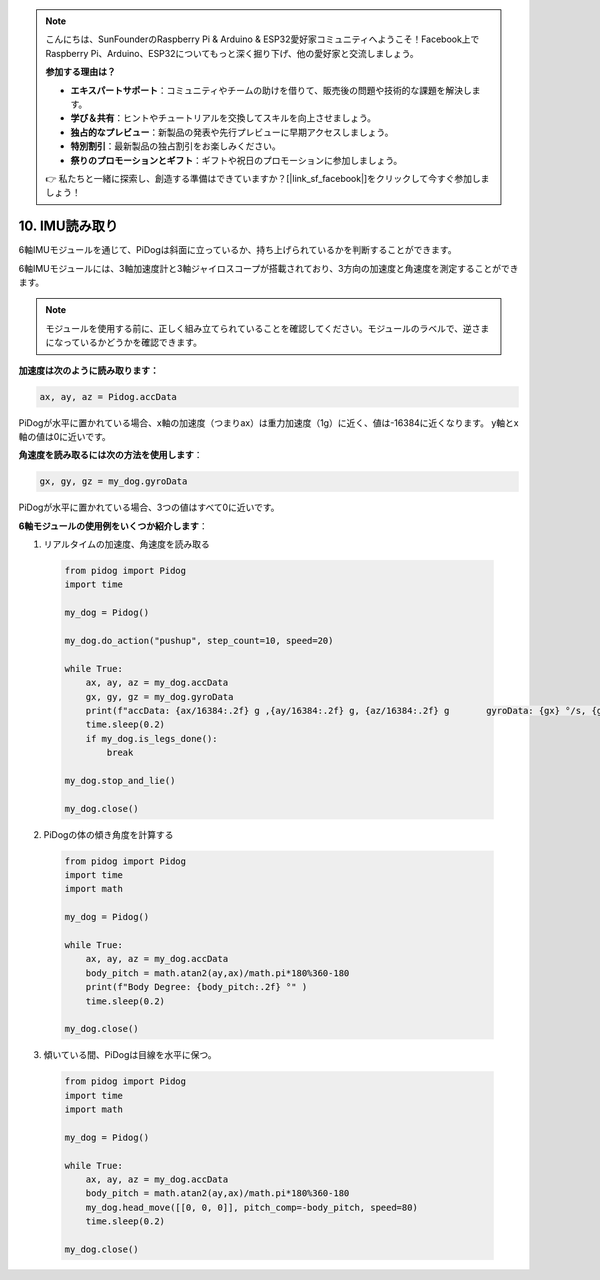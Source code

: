 .. note::

    こんにちは、SunFounderのRaspberry Pi & Arduino & ESP32愛好家コミュニティへようこそ！Facebook上でRaspberry Pi、Arduino、ESP32についてもっと深く掘り下げ、他の愛好家と交流しましょう。

    **参加する理由は？**

    - **エキスパートサポート**：コミュニティやチームの助けを借りて、販売後の問題や技術的な課題を解決します。
    - **学び＆共有**：ヒントやチュートリアルを交換してスキルを向上させましょう。
    - **独占的なプレビュー**：新製品の発表や先行プレビューに早期アクセスしましょう。
    - **特別割引**：最新製品の独占割引をお楽しみください。
    - **祭りのプロモーションとギフト**：ギフトや祝日のプロモーションに参加しましょう。

    👉 私たちと一緒に探索し、創造する準備はできていますか？[|link_sf_facebook|]をクリックして今すぐ参加しましょう！

10. IMU読み取り
==================

6軸IMUモジュールを通じて、PiDogは斜面に立っているか、持ち上げられているかを判断することができます。

6軸IMUモジュールには、3軸加速度計と3軸ジャイロスコープが搭載されており、3方向の加速度と角速度を測定することができます。

.. note::

    モジュールを使用する前に、正しく組み立てられていることを確認してください。モジュールのラベルで、逆さまになっているかどうかを確認できます。

**加速度は次のように読み取ります：**

.. code-block:: python

   ax, ay, az = Pidog.accData

PiDogが水平に置かれている場合、x軸の加速度（つまりax）は重力加速度（1g）に近く、値は-16384に近くなります。
y軸とx軸の値は0に近いです。

**角速度を読み取るには次の方法を使用します**：

.. code-block:: python

   gx, gy, gz = my_dog.gyroData

PiDogが水平に置かれている場合、3つの値はすべて0に近いです。


**6軸モジュールの使用例をいくつか紹介します**：

1. リアルタイムの加速度、角速度を読み取る

  .. code-block:: python
  
      from pidog import Pidog
      import time
  
      my_dog = Pidog()
  
      my_dog.do_action("pushup", step_count=10, speed=20)
  
      while True:
          ax, ay, az = my_dog.accData
          gx, gy, gz = my_dog.gyroData
          print(f"accData: {ax/16384:.2f} g ,{ay/16384:.2f} g, {az/16384:.2f} g       gyroData: {gx} °/s, {gy} °/s, {gz} °/s")
          time.sleep(0.2)
          if my_dog.is_legs_done():
              break
  
      my_dog.stop_and_lie()
  
      my_dog.close()

2. PiDogの体の傾き角度を計算する

  .. code-block:: python
  
      from pidog import Pidog
      import time
      import math
  
      my_dog = Pidog()
  
      while True:
          ax, ay, az = my_dog.accData
          body_pitch = math.atan2(ay,ax)/math.pi*180%360-180
          print(f"Body Degree: {body_pitch:.2f} °" )
          time.sleep(0.2)
  
      my_dog.close()

3. 傾いている間、PiDogは目線を水平に保つ。

  .. code-block:: python
  
      from pidog import Pidog
      import time
      import math
  
      my_dog = Pidog()
  
      while True:
          ax, ay, az = my_dog.accData
          body_pitch = math.atan2(ay,ax)/math.pi*180%360-180
          my_dog.head_move([[0, 0, 0]], pitch_comp=-body_pitch, speed=80)
          time.sleep(0.2)
  
      my_dog.close()

